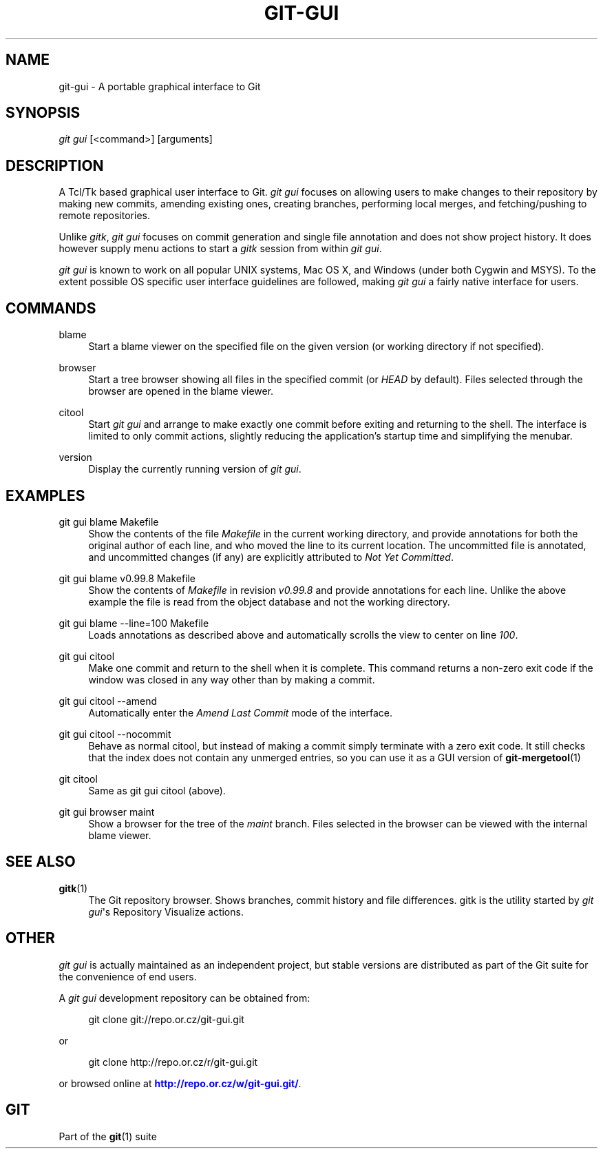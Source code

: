'\" t
.\"     Title: git-gui
.\"    Author: [FIXME: author] [see http://docbook.sf.net/el/author]
.\" Generator: DocBook XSL Stylesheets v1.76.1 <http://docbook.sf.net/>
.\"      Date: 08/23/2013
.\"    Manual: Git Manual
.\"    Source: Git 1.8.4
.\"  Language: English
.\"
.TH "GIT\-GUI" "1" "08/23/2013" "Git 1\&.8\&.4" "Git Manual"
.\" -----------------------------------------------------------------
.\" * Define some portability stuff
.\" -----------------------------------------------------------------
.\" ~~~~~~~~~~~~~~~~~~~~~~~~~~~~~~~~~~~~~~~~~~~~~~~~~~~~~~~~~~~~~~~~~
.\" http://bugs.debian.org/507673
.\" http://lists.gnu.org/archive/html/groff/2009-02/msg00013.html
.\" ~~~~~~~~~~~~~~~~~~~~~~~~~~~~~~~~~~~~~~~~~~~~~~~~~~~~~~~~~~~~~~~~~
.ie \n(.g .ds Aq \(aq
.el       .ds Aq '
.\" -----------------------------------------------------------------
.\" * set default formatting
.\" -----------------------------------------------------------------
.\" disable hyphenation
.nh
.\" disable justification (adjust text to left margin only)
.ad l
.\" -----------------------------------------------------------------
.\" * MAIN CONTENT STARTS HERE *
.\" -----------------------------------------------------------------
.SH "NAME"
git-gui \- A portable graphical interface to Git
.SH "SYNOPSIS"
.sp
.nf
\fIgit gui\fR [<command>] [arguments]
.fi
.sp
.SH "DESCRIPTION"
.sp
A Tcl/Tk based graphical user interface to Git\&. \fIgit gui\fR focuses on allowing users to make changes to their repository by making new commits, amending existing ones, creating branches, performing local merges, and fetching/pushing to remote repositories\&.
.sp
Unlike \fIgitk\fR, \fIgit gui\fR focuses on commit generation and single file annotation and does not show project history\&. It does however supply menu actions to start a \fIgitk\fR session from within \fIgit gui\fR\&.
.sp
\fIgit gui\fR is known to work on all popular UNIX systems, Mac OS X, and Windows (under both Cygwin and MSYS)\&. To the extent possible OS specific user interface guidelines are followed, making \fIgit gui\fR a fairly native interface for users\&.
.SH "COMMANDS"
.PP
blame
.RS 4
Start a blame viewer on the specified file on the given version (or working directory if not specified)\&.
.RE
.PP
browser
.RS 4
Start a tree browser showing all files in the specified commit (or
\fIHEAD\fR
by default)\&. Files selected through the browser are opened in the blame viewer\&.
.RE
.PP
citool
.RS 4
Start
\fIgit gui\fR
and arrange to make exactly one commit before exiting and returning to the shell\&. The interface is limited to only commit actions, slightly reducing the application\(cqs startup time and simplifying the menubar\&.
.RE
.PP
version
.RS 4
Display the currently running version of
\fIgit gui\fR\&.
.RE
.SH "EXAMPLES"
.PP
git gui blame Makefile
.RS 4
Show the contents of the file
\fIMakefile\fR
in the current working directory, and provide annotations for both the original author of each line, and who moved the line to its current location\&. The uncommitted file is annotated, and uncommitted changes (if any) are explicitly attributed to
\fINot Yet Committed\fR\&.
.RE
.PP
git gui blame v0\&.99\&.8 Makefile
.RS 4
Show the contents of
\fIMakefile\fR
in revision
\fIv0\&.99\&.8\fR
and provide annotations for each line\&. Unlike the above example the file is read from the object database and not the working directory\&.
.RE
.PP
git gui blame \-\-line=100 Makefile
.RS 4
Loads annotations as described above and automatically scrolls the view to center on line
\fI100\fR\&.
.RE
.PP
git gui citool
.RS 4
Make one commit and return to the shell when it is complete\&. This command returns a non\-zero exit code if the window was closed in any way other than by making a commit\&.
.RE
.PP
git gui citool \-\-amend
.RS 4
Automatically enter the
\fIAmend Last Commit\fR
mode of the interface\&.
.RE
.PP
git gui citool \-\-nocommit
.RS 4
Behave as normal citool, but instead of making a commit simply terminate with a zero exit code\&. It still checks that the index does not contain any unmerged entries, so you can use it as a GUI version of
\fBgit-mergetool\fR(1)
.RE
.PP
git citool
.RS 4
Same as
git gui citool
(above)\&.
.RE
.PP
git gui browser maint
.RS 4
Show a browser for the tree of the
\fImaint\fR
branch\&. Files selected in the browser can be viewed with the internal blame viewer\&.
.RE
.SH "SEE ALSO"
.PP
\fBgitk\fR(1)
.RS 4
The Git repository browser\&. Shows branches, commit history and file differences\&. gitk is the utility started by
\fIgit gui\fR\(aqs Repository Visualize actions\&.
.RE
.SH "OTHER"
.sp
\fIgit gui\fR is actually maintained as an independent project, but stable versions are distributed as part of the Git suite for the convenience of end users\&.
.sp
A \fIgit gui\fR development repository can be obtained from:
.sp
.if n \{\
.RS 4
.\}
.nf
git clone git://repo\&.or\&.cz/git\-gui\&.git
.fi
.if n \{\
.RE
.\}
.sp
or
.sp
.if n \{\
.RS 4
.\}
.nf
git clone http://repo\&.or\&.cz/r/git\-gui\&.git
.fi
.if n \{\
.RE
.\}
.sp
or browsed online at \m[blue]\fBhttp://repo\&.or\&.cz/w/git\-gui\&.git/\fR\m[]\&.
.SH "GIT"
.sp
Part of the \fBgit\fR(1) suite

